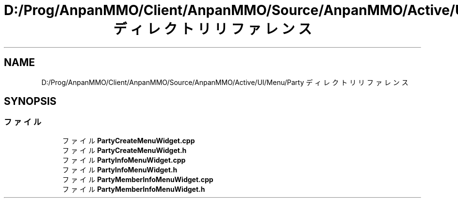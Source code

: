 .TH "D:/Prog/AnpanMMO/Client/AnpanMMO/Source/AnpanMMO/Active/UI/Menu/Party ディレクトリリファレンス" 3 "2018年12月20日(木)" "AnpanMMO" \" -*- nroff -*-
.ad l
.nh
.SH NAME
D:/Prog/AnpanMMO/Client/AnpanMMO/Source/AnpanMMO/Active/UI/Menu/Party ディレクトリリファレンス
.SH SYNOPSIS
.br
.PP
.SS "ファイル"

.in +1c
.ti -1c
.RI "ファイル \fBPartyCreateMenuWidget\&.cpp\fP"
.br
.ti -1c
.RI "ファイル \fBPartyCreateMenuWidget\&.h\fP"
.br
.ti -1c
.RI "ファイル \fBPartyInfoMenuWidget\&.cpp\fP"
.br
.ti -1c
.RI "ファイル \fBPartyInfoMenuWidget\&.h\fP"
.br
.ti -1c
.RI "ファイル \fBPartyMemberInfoMenuWidget\&.cpp\fP"
.br
.ti -1c
.RI "ファイル \fBPartyMemberInfoMenuWidget\&.h\fP"
.br
.in -1c
